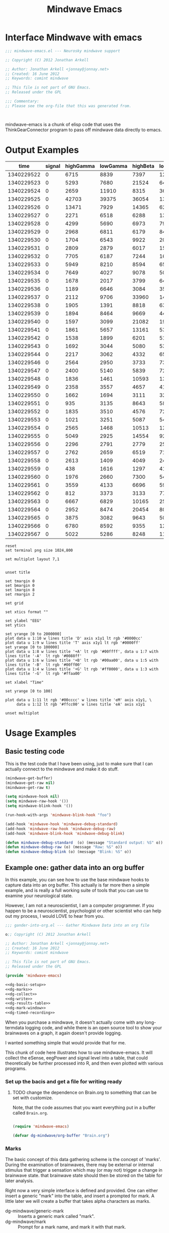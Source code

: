 #+title: Mindwave Emacs
* Interface Mindwave with emacs

#+begin_src emacs-lisp :tangle yes
;;; mindwave-emacs.el --- Neurosky mindwave support

;; Copyright (C) 2012 Jonathan Arkell

;; Author: Jonathan Arkell <jonnay@jonnay.net>
;; Created: 16 June 2012
;; Keywords: comint mindwave

;; This file is not part of GNU Emacs.
;; Released under the GPL     

;;; Commentary: 
;; Please see the org-file that this was generated from. 



#+end_src

mindwave-emacs is a chunk of elisp code that uses the
ThinkGearConnector program to pass off mindwave data directly to
emacs.

* Output Examples

#+tblname: example
|------------+--------+-----------+----------+----------+---------+-----------+----------+--------+---------+------------+-----------+---------|
|       time | signal | highGamma | lowGamma | highBeta | lowBeta | highAlpha | lowAlpha |  theta |   delta | meditation | attention | mark    |
|------------+--------+-----------+----------+----------+---------+-----------+----------+--------+---------+------------+-----------+---------|
| 1340229522 |      0 |      6715 |     8839 |     7397 |   12358 |      9428 |    19939 |  21762 |   45012 |         83 |        40 |         |
| 1340229523 |      0 |      5293 |     7680 |    21524 |    6436 |      7380 |    36453 |  31707 |   61168 |         83 |        61 |         |
| 1340229524 |      0 |      2659 |    11910 |     8315 |    3606 |      4350 |    12728 |   6604 |   20185 |         78 |        69 |         |
| 1340229525 |      0 |     42703 |    39375 |    36054 |  133924 |    211462 |   100667 | 576943 |  644892 |         53 |        74 |         |
| 1340229526 |      0 |     13471 |     7929 |    14365 |   62578 |     20617 |     4383 | 256884 |  906958 |         44 |        51 |         |
| 1340229527 |      0 |      2271 |     6518 |     6288 |   13430 |     28688 |     8927 |  90855 | 1118085 |         29 |        44 |         |
| 1340229528 |      0 |      4299 |     5690 |     6973 |    7985 |      8977 |    15999 |  69443 |  114812 |         14 |        34 |         |
| 1340229529 |      0 |      2968 |     6811 |     6179 |    8471 |      8756 |     4000 |  55889 |   74533 |         21 |        24 |         |
| 1340229530 |      0 |      1704 |     6543 |     9922 |    2012 |      1750 |    23099 |  14680 |   90702 |         35 |        50 |         |
| 1340229531 |      0 |      2809 |     2879 |     6017 |   15968 |      7552 |     9412 |   5696 |   71379 |         50 |        56 |         |
| 1340229532 |      0 |      7705 |     6187 |     7244 |   16578 |     31379 |    12079 | 148379 |   60969 |         44 |        54 |         |
| 1340229533 |      0 |      5949 |     8210 |     8594 |    6521 |     13802 |    30518 |  39344 |   25372 |         47 |        69 |         |
| 1340229534 |      0 |      7649 |     4027 |     9078 |    5012 |      4273 |    18162 |  22758 |   38168 |         43 |        63 |         |
| 1340229535 |      0 |      1678 |     2017 |     3799 |    6433 |      3366 |     4245 |  29764 |    5899 |         35 |        51 |         |
| 1340229536 |      0 |      1189 |     6646 |     3084 |    3522 |      4005 |     6985 |  14239 |   82198 |         44 |        57 |         |
| 1340229537 |      0 |      2112 |     9706 |    33960 |   14244 |     26535 |    16577 |  23013 |   21533 |         60 |        56 |         |
| 1340229538 |      0 |      1905 |     1391 |     8818 |    6341 |     13640 |     4823 |  22706 |   12155 |         60 |        54 | relaxed |
| 1340229539 |      0 |      1894 |     8464 |     9669 |    4472 |      5817 |    10351 |  12945 |    2834 |         70 |        66 |         |
| 1340229540 |      0 |      1597 |     3099 |    21082 |    1943 |      8788 |     8036 |  30336 |    6669 |         81 |        61 |         |
| 1340229541 |      0 |      1861 |     5657 |    13161 |    5321 |     12381 |     2265 |  15898 |   11400 |         81 |        57 |         |
| 1340229542 |      0 |      1538 |     1899 |     6201 |    5171 |      3724 |     6658 |   1750 |    6385 |         90 |        63 |         |
| 1340229543 |      0 |      1692 |     3044 |     5080 |    5368 |      5631 |     1747 |   7145 |    3333 |         90 |        60 |         |
| 1340229544 |      0 |      2217 |     3062 |     4332 |    6559 |      3085 |     7375 |  21089 |   19816 |         78 |        60 |         |
| 1340229546 |      0 |      2564 |     2950 |     3733 |    7312 |      5809 |    18199 |   5943 |   10327 |         57 |        61 |         |
| 1340229547 |      0 |      2400 |     5140 |     5839 |    7216 |      8070 |     6510 |  13131 |    2961 |         53 |        64 |         |
| 1340229548 |      0 |      1836 |     1461 |    10593 |    1334 |     21543 |     5324 |  43509 |   71069 |         53 |        69 |         |
| 1340229549 |      0 |      2358 |     3557 |     4657 |    4135 |      1947 |     3002 |   8021 |    1432 |         57 |        67 |         |
| 1340229550 |      0 |      1662 |     1694 |     3111 |    3296 |      2404 |     7591 |   5451 |    6358 |         63 |        63 |         |
| 1340229551 |      0 |       935 |     3135 |     8643 |    5870 |      6242 |     2730 |   6181 |    1459 |         70 |        60 |         |
| 1340229552 |      0 |      1835 |     3510 |     4576 |    7218 |      2036 |     2749 |   4368 |    7480 |         81 |        54 |         |
| 1340229553 |      0 |      1021 |     3251 |     5087 |    5483 |      2280 |     6480 |  11058 |   16476 |         78 |        57 | another |
| 1340229554 |      0 |      2565 |     1468 |    10513 |   12150 |     21771 |    16130 |  21917 |   17520 |         78 |        60 |         |
| 1340229555 |      0 |      5049 |     2925 |    14554 |    9252 |      8270 |     2454 |  74591 |    5747 |         66 |        44 |         |
| 1340229556 |      0 |      2296 |     2791 |     2779 |    2551 |      1375 |     2614 |  29351 |   40429 |         50 |        37 |         |
| 1340229557 |      0 |      2762 |     2659 |     6519 |    7152 |      4360 |    10126 |   3559 |    5185 |         53 |        43 |         |
| 1340229558 |      0 |      2613 |     1409 |     4049 |    2419 |      4784 |     3381 |   4948 |   10097 |         57 |        40 |         |
| 1340229559 |      0 |       438 |     1616 |     1297 |    4130 |      2317 |     6057 |  12810 |  184162 |         50 |        56 |         |
| 1340229560 |      0 |      1976 |     2660 |     7300 |    5489 |      5101 |     3020 |  10564 |   13617 |         64 |        67 |         |
| 1340229561 |      0 |      3559 |     4133 |     6696 |    5934 |      2822 |    23207 |   8103 |   15320 |         57 |        70 |         |
| 1340229562 |      0 |       812 |     3373 |     3133 |    7703 |     17726 |     6897 |  54966 |  143420 |         40 |        64 |         |
| 1340229563 |      0 |      6667 |     6829 |    10165 |   25519 |     24609 |    85072 | 240138 |  198194 |         34 |        61 |         |
| 1340229564 |      0 |      2952 |     8474 |    20454 |    8014 |      8553 |    32825 | 154300 |  936155 |         20 |        57 |         |
| 1340229565 |      0 |      3875 |     3082 |     9643 |    5095 |      6947 |     5616 |  24947 |   59565 |         23 |        44 |         |
| 1340229566 |      0 |      6780 |     8592 |     9355 |    1226 |     27212 |     6227 |  18259 |   70961 |         37 |        56 |         |
| 1340229567 |      0 |      5022 |     5286 |     8248 |   11726 |     21470 |    15820 |  25245 |   41331 |         51 |        63 |         |

#+name: gnuplot-example
#+begin_src gnuplot :var data=example :exports both :file example.png
reset
set terminal png size 1024,800

set multiplot layout 7,1


unset title

set tmargin 0
set bmargin 0
set lmargin 8
set rmargin 2

set grid

set xtics format ""

set ylabel "EEG"
set ytics 

set yrange [0 to 2000000]
plot data u 1:10 w lines title 'D' axis x1y1 lt rgb '#0000cc'
plot data u 1:9 w lines title 'T' axis x1y1 lt rgb '#0000ff'
set yrange [0 to 100000]
plot data u 1:8 w lines title '+A' lt rgb '#00ffff', data u 1:7 with lines title '-A'  lt rgb '#0088ff' 
plot data u 1:6 w lines title '+B' lt rgb '#00aa00', data u 1:5 with lines title '-B'  lt rgb '#00ff00'
plot data u 1:4 w lines title '+G' lt rgb '#ff0000', data u 1:3 with lines title '-G'  lt rgb '#ffaa00'

set xlabel "Time"

set yrange [0 to 100]

plot data u 1:11 lt rgb '#00cccc' w lines title 'eM' axis x1y1, \
     data u 1:12 lt rgb '#ffcc00' w lines title 'eA' axis x1y1 

unset multiplot
#+end_src

#+RESULTS: gnuplot-example
[[file:example.png]]

* Usage Examples

** Basic testing code

	This is the test code that I have been using, just to make sure that I can actually connect to the mindwave and make it do stuff.

#+begin_src emacs-lisp :tangle no
(mindwave-get-buffer)
(mindwave-get-raw nil)
(mindwave-get-raw t)

(setq mindwave-hook nil)
(setq mindwave-raw-hook '())
(setq mindwave-blink-hook '())

(run-hook-with-args 'mindwave-blink-hook "foo")

(add-hook 'mindwave-hook 'mindwave-debug-standard)
(add-hook 'mindwave-raw-hook 'mindwave-debug-raw)
(add-hook 'mindwave-blink-hook 'mindwave-debug-blink)

(defun mindwave-debug-standard  (o) (message "Standard output: %S" o))
(defun mindwave-debug-raw (o) (message "Raw: %S" o))
(defun mindwave-debug-blink (o) (message "Blink: %S" o))
#+end_src

	
** Example one: gather data into an org buffer

	In this example, you can see how to use the base mindwave hooks to capture data into an org buffer.   This actually is far more then a simple example, and is really a full working suite of tools that you can use to examine your neurological state.

	However, I am not a neuroscientist, I am a computer programmer.  If you happen to be a neuroscientist, psychologist or other scientist who can help out my process, I would LOVE to hear from you.  
 

#+begin_src emacs-lisp  :tangle gather-into-org.el :noweb yes
;;; gander-into-org.el --- Gather Mindwave Data into an org file 

o;; Copyright (C) 2012 Jonathan Arkell

;; Author: Jonathan Arkell <jonnay@jonnay.net>
;; Created: 16 June 2012
;; Keywords: comint mindwave

;; This file is not part of GNU Emacs.
;; Released under the GPL     

(provide 'mindwave-emacs)

<<dg-basic-setup>>
<<dg-marks>>
<<dg-collect>>
<<dg-write>>
<<dg-results-table>>
<<dg-mark-window>>
<<dg-timed-recording>>

#+end_src

When you purchase a mindwave, it doesn't actually come with any long-termdata logging code, and while there is an open source tool to show your brainwaves on a graph, it again doesn't provide logging.

I wanted something simple that would provide that for me.

This chunk of code here illustrates how to use mindwave-emacs.  It will collect the eSense, eegPower and signal level into a table, that could theoretically be further processed into R, and then even plotted with various programs.
*** Set up the bacis and get a file for writing ready
**** TODO change the dependence on Brain.org to something that can be set with customize. 
Note, that the code assumes that you want everything put in a buffer called ~Brain.org~.

#+name: dg-basic-setup
#+begin_src emacs-lisp :tangle no
  
  (require 'mindwave-emacs)
  
  (defvar dg-mindwave/org-buffer "Brain.org")
    
#+end_src

*** Marks

   The basic concept of this data gathering scheme is the concept of
   'marks'.  During the examination of brainwaves, there may be
   external or internal stimulus that trigger a sensation which may
   (or may not) trigger a change in brainwave state.  that brainwave
   state should then be stored on the table for later analysis. 

   Right now a very simple interface is defined and provided.  One can
   either insert a generic "mark" into the table, and insert a
   prompted for mark.  A little later we will create a buffer that
   takes alpha characters as marks.

   - dg-mindwave/generic-mark :: Inserts a generic mark called "mark".
   - dg-mindwave/mark :: Prompt for a mark name, and mark it with
        that mark.  

   Note, that the act of prompting for a mark name already skews the
   results, right?

#+name: dg-marks
#+begin_src emacs-lisp :tangle no
  (defvar dg-mindwave/mark nil)

  (defun dg-mindwave/generic-mark ()
    "Used to generically mark a section of the table"
    (interactive)
    (dg-mindwave/mark "mark"))
  
  (defun dg-mindwave/mark (mark)
    "Set a mark on the section of a table"
    (interactive "sMark: ")
    (setq dg-mindwave/mark mark))
#+end_src

**** TODO sk for a symbol, but confirt to string in dg-mindwave/mark

**** TODO figure out a much better interface for marks

	 Right now the current mark implementation is clunky at best.  In
	 my ideal work I would like to have a way to receive these mark
	 inputs from the mindwave wearer in as unobtrusive a way as
	 possible.

*** Data collection

   This is where the magic happens.  A hook is set up to read the
   various values from the mindwave output, and then write them into
   an org-mode table. 

#+name: dg-collect
#+begin_src emacs-lisp
  (defun dg-mindwave/if-assoc (key lst)
    (if (assoc key lst)
        (number-to-string (cdr (assoc key lst)))
        " "))
  
  (defun dg-mindwave/get-in (lst key keylist)
    (let ((innerList (assoc key lst)))
      (mapconcat '(lambda (el)
                    (if (and innerList 
                             (assoc el innerList))
                         (number-to-string (cdr (assoc el innerList)))
                      "")) 
                 keylist
                 " | ")))
  
  (defun dg-mindwave/collect-and-write (output)
    "Hook function to gather and write data to the table."
        (let* ((out (json-read-from-string output))
               (string-write (concat "| " 
                            (format-time-string "%s")
                            " | "
                            (dg-mindwave/if-assoc 'poorSignalLevel out) 
                            " | "
                            (dg-mindwave/get-in out 'eegPower '(highGamma lowGamma highBeta lowBeta highAlpha lowAlpha theta delta))
                            " | "
                            (dg-mindwave/get-in out 'eSense '(attention meditation))
                            " | "
                            (when dg-mindwave/mark
                              (let ((m dg-mindwave/mark))
                                (setq dg-mindwave/mark)
                                m))
                            " | "                          
                            "\n")))
          (with-current-buffer dg-mindwave/org-buffer 
            (goto-char (point-max))
            (insert string-write))))
  
  (defun dg-mindwave/start-recording-session (name)
    "Sets up an entirely new mindwave session for recording." 
    (interactive "sMindwave Session Name: ")
    (with-current-buffer dg-mindwave/org-buffer
      (goto-char (point-max))
      (insert "\n\n")
      (insert "*** ")
      (insert (current-time-string))
      (insert "  ")
      (insert name)
      (insert "\n")
      (insert "#+TBLNAME: ")
      (insert name)
      (insert "\n")
      (insert "|------------+--------+-----------+----------+----------+---------+-----------+----------+--------+---------+------------+-----------+------|\n")
      (insert "|       time | signal | highGamma | lowGamma | highBeta | lowBeta | highAlpha | lowAlpha |  theta |   delta | meditation | attention | mark |\n")
      (insert  "|------------+--------+-----------+----------+----------+---------+-----------+----------+--------+---------+------------+-----------+------|\n"))
    (mindwave-get-buffer)
    (when (not (member 'dg-mindwave/collect-and-write 'mindwave-hook))
      (add-hook 'mindwave-hook 'dg-mindwave/collect-and-write)))
  
  (defun dg-mindwave/stop-recording-session ()
    "Stops a recording session"
    (interactive)
    (remove-hook 'mindwave-hook 'dg-mindwave/collect-and-write)
    )
#+end_src

***  Results Table 

	In my simple explorations, I found it handy to have a secondary
	table generated from the first that shows various simple
	statistical qualities.  

	Again, I am not a scientist, but I do find these result tables to
	be fairly informative.   If you have any ideas on how to make them
	better, let me know. 

	Note, that for now the code formatting, especially of the org-mode
	calc table is kinda yucky and could be better.

#+name dg-results-table
#+begin_src emacs-lisp  
  (defun dg-mindwave/make-results-table (name)
    "Generate a results table for a mindwave session"
    (interactive "sMindwave Session Name: ")
    (insert "\n")
    (insert "#+TBLNAME: ")
    (insert name)
    (insert "_results")
    (insert "\n")
    (insert " |         |      signal | highGamma |  lowGamma |  highBeta |   lowBeta | highAlpha |  lowAlpha |     theta |     delta | meditation | attention |") (insert "\n")
    (insert " |---------+-------------+-----------+-----------+-----------+-----------+-----------+-----------+-----------+-----------+------------+-----------|") (insert "\n")
    (insert " | vmean   |             | 		  | 		  | 		  | 		  |			  |			  | 		  | 		  |  		   |		   |") (insert "\n")
    (insert " | vmedian |             | 		  | 		  | 		  | 		  |			  |			  | 		  | 		  |  		   |		   |") (insert "\n")
    (insert " | vmax    |             | 		  | 		  | 		  | 		  |			  |			  | 		  | 		  |  		   |		   |") (insert "\n")
    (insert " | vmin    |             | 		  | 		  | 		  | 		  |			  |			  | 		  | 		  |  		   |		   |") (insert "\n")
    (insert " | vsdev   |             | 		  | 		  | 		  | 		  |			  |			  | 		  | 		  |  		   |		   |") (insert "\n")
    (insert (concat "    #+TBLFM: @2$2=vmean(remote(" name ",@II$2..@III$2))::@3$2=vmedian(remote(" name ",@II$2..@III$2))::@4$2=vmax(remote(" name ",@II$2..@III$2))::@5$2=vmin(remote(" name ",@II$2..@III$2))::@6$2=vsdev(remote(" name ",@II$2..@III$2))::@2$3=vmean(remote(" name ",@II$3..@III$3))::@3$3=vmedian(remote(" name ",@II$3..@III$3))::@4$3=vmax(remote(" name ",@II$3..@III$3))::@5$3=vmin(remote(" name ",@II$3..@III$3))::@6$3=vsdev(remote(" name ",@II$3..@III$3))::@2$4=vmean(remote(" name ",@II$4..@III$4))::@3$4=vmedian(remote(" name ",@II$4..@III$4))::@4$4=vmax(remote(" name ",@II$4..@III$4))::@5$4=vmin(remote(" name ",@II$4..@III$4))::@6$4=vsdev(remote(" name ",@II$4..@III$4))::@2$5=vmean(remote(" name ",@II$5..@III$5))::@3$5=vmedian(remote(" name ",@II$5..@III$5))::@4$5=vmax(remote(" name ",@II$5..@III$5))::@5$5=vmin(remote(" name ",@II$5..@III$5))::@6$5=vsdev(remote(" name ",@II$5..@III$5))::@2$6=vmean(remote(" name ",@II$6..@III$6))::@3$6=vmedian(remote(" name ",@II$6..@III$6))::@4$6=vmax(remote(" name ",@II$6..@III$6))::@5$6=vmin(remote(" name ",@II$6..@III$6))::@6$6=vsdev(remote(" name ",@II$6..@III$6))::@2$7=vmean(remote(" name ",@II$7..@III$7))::@3$7=vmedian(remote(" name ",@II$7..@III$7))::@4$7=vmax(remote(" name ",@II$7..@III$7))::@5$7=vmin(remote(" name ",@II$7..@III$7))::@6$7=vsdev(remote(" name ",@II$7..@III$7))::@2$8=vmean(remote(" name ",@II$8..@III$8))::@3$8=vmedian(remote(" name ",@II$8..@III$8))::@4$8=vmax(remote(" name ",@II$8..@III$8))::@5$8=vmin(remote(" name ",@II$8..@III$8))::@6$8=vsdev(remote(" name ",@II$8..@III$8))::@2$9=vmean(remote(" name ",@II$9..@III$9))::@3$9=vmedian(remote(" name ",@II$9..@III$9))::@4$9=vmax(remote(" name ",@II$9..@III$9))::@5$9=vmin(remote(" name ",@II$9..@III$9))::@6$9=vsdev(remote(" name ",@II$9..@III$9))::@2$10=vmean(remote(" name ",@II$10..@III$10))::@3$10=vmedian(remote(" name ",@II$10..@III$10))::@4$10=vmax(remote(" name ",@II$10..@III$10))::@5$10=vmin(remote(" name ",@II$10..@III$10))::@6$10=vsdev(remote(" name ",@II$10..@III$10))::@2$11=vmean(remote(" name ",@II$11..@III$11))::@3$11=vmedian(remote(" name ",@II$11..@III$11))::@4$11=vmax(remote(" name ",@II$11..@III$11))::@5$11=vmin(remote(" name ",@II$11..@III$11))::@6$11=vsdev(remote(" name ",@II$11..@III$11))::@2$12=vmean(remote(" name ",@II$12..@III$12))::@3$12=vmedian(remote(" name ",@II$12..@III$12))::@4$12=vmax(remote(" name ",@II$12..@III$12))::@5$12=vmin(remote(" name ",@II$12..@III$12))::@6$12=vsdev(remote(" name ",@II$12..@III$12))")))
  
#+end_src

***** Results Example (basic)

|         |      signal | highGamma |  lowGamma |  highBeta |   lowBeta | highAlpha |  lowAlpha |     theta |     delta | meditation | attention |
|---------+-------------+-----------+-----------+-----------+-----------+-----------+-----------+-----------+-----------+------------+-----------|
| vmean   | 0.061611374 | 12192.720 | 15232.820 | 19399.642 | 15180.616 | 17033.287 | 22201.699 | 76134.531 | 270353.25 |  53.241706 | 53.424171 |
| vmedian |           0 |    8132.5 |     10014 |   14247.5 |    9695.5 |    8411.5 |    9076.5 |   23773.5 |     62936 |         54 |        56 |
| vmax    |          26 |     86970 |    152111 |    192200 |    260706 |    363667 |    799014 |    820033 |   2920134 |        100 |       100 |
| vmin    |           0 |       303 |       378 |       638 |       342 |       436 |       311 |      2025 |       300 |          0 |         0 |
| vsdev   |   1.2656602 | 12190.021 | 15797.156 | 17531.918 | 20699.664 | 29733.997 | 51731.083 | 124792.48 | 449634.67 |  22.641340 | 17.949459 |
|         |             |           |           |           |           |           |           |           |           |            |           |
	 #+TBLFM: @2$2=vmean(remote(bbreak,@II$2..@III$2))::@3$2=vmedian(remote(bbreak,@II$2..@III$2))::@4$2=vmax(remote(bbreak,@II$2..@III$2))::@5$2=vmin(remote(bbreak,@II$2..@III$2))::@6$2=vsdev(remote(bbreak,@II$2..@III$2))::@2$3=vmean(remote(bbreak,@II$3..@III$3))::@3$3=vmedian(remote(bbreak,@II$3..@III$3))::@4$3=vmax(remote(bbreak,@II$3..@III$3))::@5$3=vmin(remote(bbreak,@II$3..@III$3))::@6$3=vsdev(remote(bbreak,@II$3..@III$3))::@2$4=vmean(remote(bbreak,@II$4..@III$4))::@3$4=vmedian(remote(bbreak,@II$4..@III$4))::@4$4=vmax(remote(bbreak,@II$4..@III$4))::@5$4=vmin(remote(bbreak,@II$4..@III$4))::@6$4=vsdev(remote(bbreak,@II$4..@III$4))::@2$5=vmean(remote(bbreak,@II$5..@III$5))::@3$5=vmedian(remote(bbreak,@II$5..@III$5))::@4$5=vmax(remote(bbreak,@II$5..@III$5))::@5$5=vmin(remote(bbreak,@II$5..@III$5))::@6$5=vsdev(remote(bbreak,@II$5..@III$5))::@2$6=vmean(remote(bbreak,@II$6..@III$6))::@3$6=vmedian(remote(bbreak,@II$6..@III$6))::@4$6=vmax(remote(bbreak,@II$6..@III$6))::@5$6=vmin(remote(bbreak,@II$6..@III$6))::@6$6=vsdev(remote(bbreak,@II$6..@III$6))::@2$7=vmean(remote(bbreak,@II$7..@III$7))::@3$7=vmedian(remote(bbreak,@II$7..@III$7))::@4$7=vmax(remote(bbreak,@II$7..@III$7))::@5$7=vmin(remote(bbreak,@II$7..@III$7))::@6$7=vsdev(remote(bbreak,@II$7..@III$7))::@2$8=vmean(remote(bbreak,@II$8..@III$8))::@3$8=vmedian(remote(bbreak,@II$8..@III$8))::@4$8=vmax(remote(bbreak,@II$8..@III$8))::@5$8=vmin(remote(bbreak,@II$8..@III$8))::@6$8=vsdev(remote(bbreak,@II$8..@III$8))::@2$9=vmean(remote(bbreak,@II$9..@III$9))::@3$9=vmedian(remote(bbreak,@II$9..@III$9))::@4$9=vmax(remote(bbreak,@II$9..@III$9))::@5$9=vmin(remote(bbreak,@II$9..@III$9))::@6$9=vsdev(remote(bbreak,@II$9..@III$9))::@2$10=vmean(remote(bbreak,@II$10..@III$10))::@3$10=vmedian(remote(bbreak,@II$10..@III$10))::@4$10=vmax(remote(bbreak,@II$10..@III$10))::@5$10=vmin(remote(bbreak,@II$10..@III$10))::@6$10=vsdev(remote(bbreak,@II$10..@III$10))::@2$11=vmean(remote(bbreak,@II$11..@III$11))::@3$11=vmedian(remote(bbreak,@II$11..@III$11))::@4$11=vmax(remote(bbreak,@II$11..@III$11))::@5$11=vmin(remote(bbreak,@II$11..@III$11))::@6$11=vsdev(remote(bbreak,@II$11..@III$11))::@2$12=vmean(remote(bbreak,@II$12..@III$12))::@3$12=vmedian(remote(bbreak,@II$12..@III$12))::@4$12=vmax(remote(bbreak,@II$12..@III$12))::@5$12=vmin(remote(bbreak,@II$12..@III$12))::@6$12=vsdev(remote(bbreak,@II$12..@III$12))

**** TODO fix formatting of the TBLFM line
**** TODO make the lisp function re-calc the table after insertion

*** Window for mark input

	The mark window is a very simple mark interface.  It will allow
	you to use the lower case letters a through z to insert that
	letter as a mark, which can be used as a mnemonic for various
	situations.

	Right now the buffer is just blank, but I will be working on
	improving it in the future.

#+name dg-mark-window
#+begin_src emacs-lisp 
  (defun dg-mindwave/create-input-buffer ()
    "Create an input buffer so that marks can be handled"
    (interactive)
    (pop-to-buffer (get-buffer-create "*mindwave-input*") )
    (local-set-key " " 'dg-mindwave/generic-mark)
    (local-set-key "a" '(lambda () (interactive) (dg-mindwave/mark "a")))
    (local-set-key "b" '(lambda () (interactive) (dg-mindwave/mark "b")))
    (local-set-key "c" '(lambda () (interactive) (dg-mindwave/mark "c")))
    (local-set-key "d" '(lambda () (interactive) (dg-mindwave/mark "d")))
    (local-set-key "e" '(lambda () (interactive) (dg-mindwave/mark "e")))
    (local-set-key "f" '(lambda () (interactive) (dg-mindwave/mark "f")))
    (local-set-key "g" '(lambda () (interactive) (dg-mindwave/mark "g")))
    (local-set-key "h" '(lambda () (interactive) (dg-mindwave/mark "h")))
    (local-set-key "i" '(lambda () (interactive) (dg-mindwave/mark "i")))
    (local-set-key "j" '(lambda () (interactive) (dg-mindwave/mark "j")))
    (local-set-key "k" '(lambda () (interactive) (dg-mindwave/mark "k")))
    (local-set-key "l" '(lambda () (interactive) (dg-mindwave/mark "l")))
    (local-set-key "m" '(lambda () (interactive) (dg-mindwave/mark "m")))
    (local-set-key "n" '(lambda () (interactive) (dg-mindwave/mark "n")))
    (local-set-key "o" '(lambda () (interactive) (dg-mindwave/mark "o")))
    (local-set-key "p" '(lambda () (interactive) (dg-mindwave/mark "p")))
    (local-set-key "q" '(lambda () (interactive) (dg-mindwave/mark "q")))
    (local-set-key "r" '(lambda () (interactive) (dg-mindwave/mark "r")))
    (local-set-key "s" '(lambda () (interactive) (dg-mindwave/mark "s")))
    (local-set-key "t" '(lambda () (interactive) (dg-mindwave/mark "t")))
    (local-set-key "u" '(lambda () (interactive) (dg-mindwave/mark "u")))
    (local-set-key "v" '(lambda () (interactive) (dg-mindwave/mark "v")))
    (local-set-key "w" '(lambda () (interactive) (dg-mindwave/mark "w")))
    (local-set-key "x" '(lambda () (interactive) (dg-mindwave/mark "x")))
    (local-set-key "y" '(lambda () (interactive) (dg-mindwave/mark "y")))
    (local-set-key "z" '(lambda () (interactive) (dg-mindwave/mark "z"))))  
#+end_src

**** TODO Make the buffer keep a record of the marks used.
**** TODO have some kind of way to input inside the mark buffer the meaning of various marks
**** TODO In the mark buffer, the eeg and signal scores should be displayed. 

*** Timed Recordings

Timed recordings are for micro-experimentation of your EEG.  The idea
is that you record EEG activity in 15 second chunks, which each chunk
being a different activity.

  1. a 'whatever chunk', and is basically 15 seconds of "whatever is
     going on right now". 
  2. a 15 second chunk of eyes closed and relaxing
  3. a 15 second chunk of experimentation or calibration, for instance:
	 - eyes closed and relaxing
	 - eyes opened and relaxing
	 - eyes closed and breathing deeply
	 - eyes open and doing complicated math problems.

This can be used for self experimentation.  At the 15 second mark,
Emacs will beep at you and tell you to close your eyes.  At the 30
second mark, it will beep at you and insert the name of the session as
a mark.  finally, it will beep at the 45 second mark and stop the
recording session.

#+name: dg-timed-recording
#+begin_src emacs-lisp
  (defun dg-mindwave/start-45-second-session (name) 
    "Start a 45 second session with appropriate marks.  NAME should be a simple name."
    (interactive "s45 Second Session Name:")
    (dg-mindwave/start-recording-session name)
    (run-at-time 15 nil '(lambda ()
                           (message "Close your Eyes and Relax")
                           (beep 1) 
                           (dg-mindwave/mark "relaxed")))
    (run-at-time 30 nil `(lambda ()
                           (message ,name)
                           (beep 1)
                           (dg-mindwave/mark ,name)))
    (run-at-time 45 nil '(lambda ()
                           (beep 1)
                           (message "stop")
                           (dg-mindwave/stop-recording-session))))
#+end_src
	 

** Example two: solarized mind
#+begin_src emacs-lisp :tangle solarized-mind.el :noweb yes
;;; solarized-mind.el --- changes emacs interface according to brainstate

;; Copyright (C) 2012 Jonathan Arkell

;; Author: Jonathan Arkell <jonnay@jonnay.net>
;; Created: 16 June 2012
;; Keywords: comint mindwave

;; This file is not part of GNU Emacs.
;; Released under the GPL     

  (require 'mindwave-emacs)

<<sm-hooksetup>>
<<sm-medicursor>>
<<sm-solarizer>>

#+end_src 

	Assuming you're using the solarized (dark) theme, lets say that you want the background color to change according to how attentive you are.
	
	- Attention :: Level of 'solarized purity of background color'.  The more attention, the more blue the solarized background.
	- Meditation :: Cursor blink rate, from 0.25 (less meditative) to 1 (more)

*** Set up Hooks

	We set up a ring that is used to store both the attention and the
	meditation values.  Every second we store the data from the eSense
	and put it in the ring.  Once the ring is full, we "collapse" the
	ring, get the mean of those values, and stick them on the first
	element of the list.

	This provides a bit of continutity to the list.  It makes me
	wonder if there is a better way to handle it to provide more
	continuity overall, or even, if that is desireable?  Is it better
	to have small local updates as to ones relaxation and attention
	states, or is it better to have a global one?

**** Digressions

	 One option is to store say 5-10 elements of history as part of
	 the ring.  A ring inside of a ring if you will.  On the first
	 pass through the 30 elements, the average would be in position 1,
	 then the next round of averages in position 2, and so on, until
	 all 5 are filled up.

	 At this point, one of two strategies could be followed:
	 
	 1. The first element is over-written with the latest new values,
        and that continues on.  This would give an overall reading
        that progresses forward in time.
	 2. The mean of the first 5 elements is put into position 1, and
        then positions 2-5 are cleared, and the strategy continues.
        This has the benifit of always providing a baseline context.

***** TODO Set it up so that different strategies can be tried
**** Code

#+name: sm-hooksetup
#+begin_src emacs-lisp :tangle no
  
  
  (defconst solarized-mind/brain-ring-size 30)
  
  (defvar solarized-mind/brain-ring (make-ring solarized-mind/brain-ring-size))
  (defvar solarized-mind/ring-reset-counter 0)
  
  (defun solarized-mind/mindwave-hook (vals)
    "Set up hook to solarize your mind, and set up the medicursor."
    (let ((brain (json-read-from-string vals)))
      (when (and (assoc 'eSense brain)
                 (assoc 'poorSignalLevel brain)
                 (> 50
                    (cdr (assoc 'poorSignalLevel brain))))
        (ring-insert solarized-mind/brain-ring 
                     (cons (cdr (assoc 'meditation (assoc 'eSense brain)))
                           (cdr (assoc 'attention  (assoc 'eSense brain)))))
        (when (>= (ring-length solarized-mind/brain-ring) 
                 solarized-mind/brain-ring-size)
          (let ((new-ring (make-ring solarized-mind/brain-ring-size))
                (collapsed-ring (reduce #'(lambda (pair total)
                                            (cons (+ (car pair) 
                                                     (car total)) 
                                                  (+ (cdr pair) 
                                                     (cdr total))))
                                        (ring-elements solarized-mind/brain-ring)
                                        :initial-value (cons 0 0))))
            (ring-insert new-ring 
                         (cons (/ (car collapsed-ring)
                                  solarized-mind/brain-ring-size)
                               (/ (cdr collapsed-ring)
                                  solarized-mind/brain-ring-size)))
            (solarized-mind/set-medicursor (car (ring-ref new-ring 0)))
            (solarized-mind/set-background (cdr (ring-ref new-ring 0)))
            (setq solarized-mind/brain-ring new-ring))))))
#+end_src

*** User-interface

	Such as it is.  Right now there is only 2 commands:

	- solarized-mind/start :: Start solarized mind, set up the hook,
         and start mindwave.
	- solarized-mind/stop :: Remove the solarized mind hook.  Doesn't
         actually try and stop the mindwave connection however.

#+name: sm-interface
#+begin_src emacs-lisp :tangle no
  
  (defun solarized-mind/start ()
    (interactive)
    (mindwave-get-buffer)
    (when (not (member 'solarized-mind/mindwave-hook 'mindwave-hook))
      (message "Adding Mindwave hook")
      (add-hook 'mindwave-hook 'solarized-mind/mindwave-hook)))
  
  (defun solarized-mind/stop ()
    (interactive)
    (remove-hook 'mindwave-hook 'solarized-mind/mindwave-hook))
  
#+end_src

#+name: sm-window
#+begin_src emacs-lisp :tangle no
  
  (defun solarized-mind/show ()
    "Show the state of the users mind."
    (interactive)
    (with-output-to-temp-buffer "solarized-mind"
      (pp solarized-mind/brain-ring)))
 
#+end_src


*** Medi-Curosr

	 This is by far the easiest one to do, so lets do it first.

#+name: sm-medicursor 
#+begin_src emacs-lisp :tangle no
  (defun solarized-mind/set-medicursor (med)
    "Set the cursor to a value from the mindwave"
    (setq blink-cursor-interval
          (if ( = 0 med)
              0.25
              (+ 0.25
                 (/ med 100.0)))))
#+end_src

#+begin_src emacs-lisp :tangle no
  (ert-deftest sm-medicursor/setValidRates ()
    (should (eql (solarized-mind/set-medicursor 100) 1.25))
    (should (eql (solarized-mind/set-medicursor 50) 0.75))
    (should (eql (solarized-mind/set-medicursor 0  ) 0.25)))
#+end_src

*** Solarized Mind
#+name: sm-solarizer
#+begin_src emacs-lisp :tangle no
    (require 'hexrgb)
  
  (defun solarized-mind/set-background (att)
    "Sets the background color"
    (set-background-color (solarized-mind/attention-to-rgb att))
    ;(set-frame-parameter nil 'background-color (solarized-mind/attention-to-rgb att))
    nil)
  
  ;(frame-parameter nil 'background-color)
  (defun solarized-mind/attention-to-rgb (att)
    "Takes an attention value (out of 100) and returns a color between #000000 and #002b36"
    (let ((h (hexrgb-hue "#002b36"))
          (s (hexrgb-saturation "#002b36"))
          (v (hexrgb-value "#002b36")))
      
                           (hexrgb-hsv-to-hex h 
                                              s 
                                              (* v (/ att 100.0)))))



;(set-face-attribute 'default nil :background (solarized-mind/attention-to-rgb 0))
#+end_src

#+begin_src emacs-lisp :tangle no
  (solarized-mind/attention-to-rgb 100)
  (solarized-mind/attention-to-rgb 50)
  (solarized-mind/attention-to-rgb 0)
  (set-frame-parameter nil 'background-color (solarized-mind/attention-to-rgb 0))
#+end_src


** Example three: connecting via raw serial and storing the raw EEG waveform

If we're going to do this, lets just take a brief look at the space requirements:

| EEG Bytes per packet   |        2 |
| Max Packets Per second |      512 |
|------------------------+----------|
| BPS                    |     1024 |
|------------------------+----------|
| Bytes per minute       |    61440 |
| Bytes per hour         |  3686400 |
| Megabytes per hour     | 3.515625 |
#+TBLFM: @3$2=@-2*@-1::@4$2=60*@-1::@5$2=@-1*60::@6$2=@-1/2^20

Of course, this is purely just for the data alone, not for any kind of other storage requirements.  Even with that in mind, I think we should be okay.

*** Setting everything up
** Example four: connecting via raw serial, and storing raw EEG along with timestamp



* The code

  Without much further ado:

** Basic House keeping
#+begin_src emacs-lisp :tangle yes
(require 'json)
#+end_src

** Set Up the client 
*** Basic constants
**** Thinkgear connector client
#+begin_src emacs-lisp :tangle yes
  (defvar mindwave-host "localhost")
  (defvar mindwave-port 13854)
  
  (defvar mindwave-appName "mindwave-emacs")
  (defvar mindwave-appKey (sha1 mindwave-appName))
#+end_src

**** Raw Serial client
#+begin_src emacs-lisp :tangle yes
(defconst mindwave-serial-baud 57600)
(defconst mindwave-auth-key 0000)
#+end_src

*** Connection
	There are 2 different ways to connect to the mind wave.  The first way is through the ThinkGear connector, and the second is via a raw serial connection.

	The ThinkGear connector is high level, slow, and easy to work with, providing JSON data.

	The raw serial method is low level, fast, and a little more difficult.

**** Connection variables - Think Gear Connector
#+begin_src emacs-lisp :tangle yes
(defvar mindwave-buffer nil "Variable to store the buffer connected to the process")
(defvar mindwave-process nil "Process that mindwave is connected")
#+end_src

**** Connection Variables - Raw Serial

#+begin_src emacs-lisp :tangle yes

#+end_src

**** Return lowlevel connection variables 
***** ThinkGear Connector

According to the documentation of make-comint, if a running process is on the buffer, it is not restarted.  So isntead of trying to maintain state, lets just return the existing process that way.
 
#+begin_src emacs-lisp :tangle yes
  (defun mindwave-get-buffer ()
    "Returns the buffer for the mindwave connection"
    (if (and mindwave-process (process-live-p mindwave-process))
        mindwave-process
        (progn
          (setq mindwave-buffer (make-comint "mindwave" (cons mindwave-host mindwave-port)))
          (setq mindwave-process (get-buffer-process mindwave-buffer))
          (save-excursion
            (set-buffer mindwave-buffer)
            (buffer-disable-undo mindwave-buffer)
            (sleep-for 1)
            (mindwave-authorize)
            (sleep-for 1)
            (mindwave-get-raw nil)
            (sleep-for 1)
            (add-hook 'comint-output-filter-functions 'mindwave-comint-filter-function nil t))
          mindwave-buffer)))
  
#+end_src

***** Raw Serial

We'll be using the commands available here: [[info:elisp#Serial%20Ports]]

For now, we're going to assume that only a single serial port will be connected to a mindwave.
#+begin_src emacs-lisp :tangle yes
  (defun mindwave-make-serial-process ()
    "Creates a serial process for mindwave, or returns the current one if it exists.
  Note that this function assumes that you'll only ever have one mindwave connected."
    (if (process-live-p mindwave-serial-process)
        mindwave-serial-process
      (setq mindwave-serial-process (make-serial-process :port mindwave-serial-port
                                                         :speed mindwave-serial-baud
                                                         :coding-system 'binary
                                                         :filter mindwave-serial-filter))))
#+end_src

Note that since we are in development mode right now, we are not going
to detach the buffer yet (but will soon). I think this can be done by
using ~:buffer nil~ in the make-serial-process args, but if not,
~(set-process-buffer mindwave-serial-process nil)~ should work.  Of
course, if we do that, we'll need to make sure the last form on that
function is ~mindwave-serial-process~ so it properly returns a process!

** Sending Data
#+name: get raw
#+begin_src emacs-lisp :tangle yes
(defun mindwave-send-string (str)
  "Helper function to send STRING directly to the mindwave.
Please use `mindwave-authorize' or `mindwave-get-raw' for user-level configuration."
  (comint-send-string mindwave-process str))
#+end_src

** Recieving Data

Mindwave emacs sets up 3 hooks:  
** The hooks
**** ~mindwave-hook~
Called whenever there is a packet that mindwave emacs doesn't natively understand.  The standard 1-packet-per-second packet is an example of this:
#+begin_example
{
  "eSense":{
    "attention":47,
    "meditation":66
  },
  "eegPower":{
    "delta":4479,
    "theta":42897,
    "lowAlpha":6952,
    "highAlpha":21261,
    "lowBeta":14623,
    "highBeta":5238,
    "lowGamma":2546,
    "highGamma":2512
  },
  "poorSignalLevel":0
}
#+end_example
**** ~mindwave-blink-hook~
Called whenever the mindwave detects a blink.

**** ~mindwave-raw-hook~ 
Called for when raw packet data is recieved.  Note that many raw packets are recieved at a time, so teh hook is fed an array of strings.  Each string being the numeric raw value.

Note that due to the buffering involved, I am not so sure how much value there really is in the raw eeg value.  

*** Low level details for the hooks 
#+begin_src emacs-lisp :tangle yes
(defvar mindwave-hook '() "Hooks to run when mindwave gets standard input")
(defvar mindwave-blink-hook '() "Hooks to run when mindwave gets blink input")
(defvar mindwave-raw-hook '() "Hooks to run when mindwave gets raw input")
#+end_src


#+begin_src emacs-lisp :tangle yes
  (defun mindwave-comint-filter-function (output)
    "A helper hook to pass off output to the apropriate hooks"
    (let ((collected-raw '()))
      (loop for out 
            in (split-string output "\C-j" t)
            do
            (cond ((and (> (length out) 10) 
                        (string-equal (substring out 0 10) "{\"rawEeg\":"))
                   (setq collected-raw (cons (substring out 10 -1) collected-raw)))
                  
                  ((and (> (length out) 17) 
                        (string-equal (substring out 0 17) "{\"blinkStrength\":"))
                   (run-hook-with-args 'mindwave-blink-hook (substring out 17 -2)))
                  
                  ((string-equal "{" (substring out 0 1))
                   (run-hook-with-args 'mindwave-hook out))))
      (when (> (length collected-raw) 0)
        (run-hook-with-args 'mindwave-raw-hook collected-raw)))
    output)
#+end_src
** Configure
*** Ask for raw output
#+begin_src emacs-lisp :tangle yes
(defun mindwave-get-raw (raw)
  "Return raw output from mindwave.
RAW is a boolean value as to whether or not to listen for raw values"
  (mindwave-send-string (json-encode `(("enableRawOutput" . ,(if raw t json-false))
                                      ("format" . "Json")))))
#+end_src

** Ask for authorization

   Authorization doesn't seem to be supported yet... but here it is at any rate.

#+begin_src emacs-lisp :tangle yes
(defvar mindwave-authorized-p nil "whether or not app is authorized")
#+end_src 

#+begin_src emacs-lisp :tangle yes
(defun mindwave-authorize () 
  "provides an autorization request to the mindwave server"
  (mindwave-send-string (json-encode `(("appName" . ,mindwave-appName) 
                                       ("appKey" . ,mindwave-appKey)))))
#+end_src

#+begin_src emacs-lisp
(defun mindwave-authorized-hook (out)
  "test"
  ;(message "Authorize listener: %s" out)
)
#+end_src
* The End
#+begin_src emacs-lisp :tangle yes

(provide 'mindwave-emacs)

;;; mindwave-emacs.el ends here
#+end_src

 
